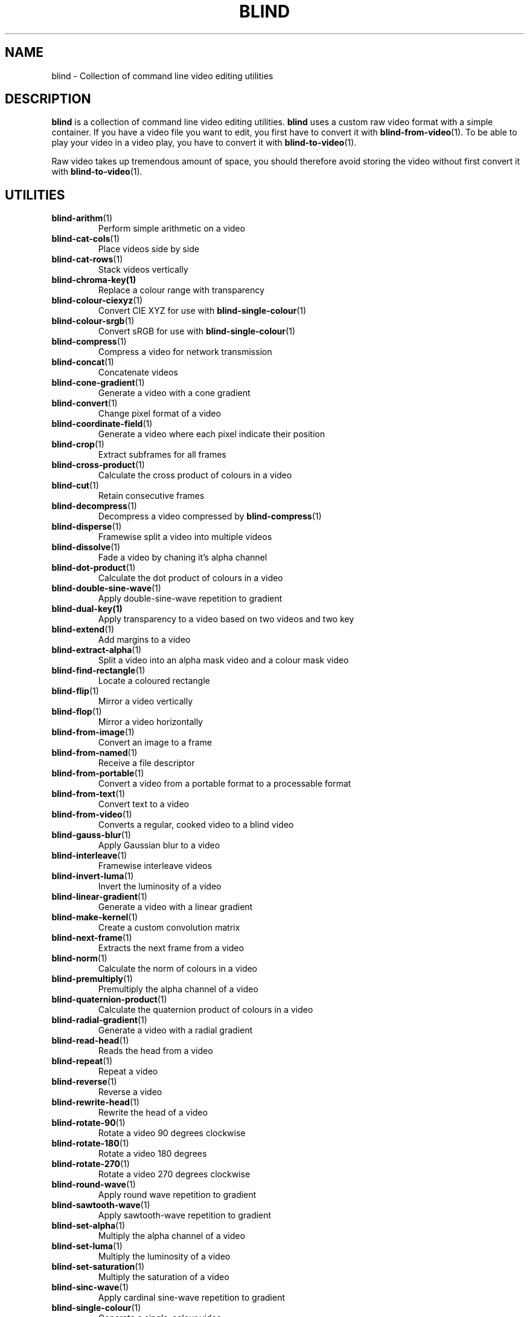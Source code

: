.TH BLIND 7 blind
.SH NAME
blind - Collection of command line video editing utilities
.SH DESCRIPTION
.B blind
is a collection of command line video editing utilities.
.B blind
uses a custom raw video format with a simple container.
If you have a video file you want to edit, you first
have to convert it with
.BR blind-from-video (1).
To be able to play your video in a video play, you
have to convert it with
.BR blind-to-video (1).
.P
Raw video takes up tremendous amount of space, you
should therefore avoid storing the video without
first convert it with
.BR blind-to-video (1).
.SH UTILITIES
.TP
.BR blind-arithm (1)
Perform simple arithmetic on a video
.TP
.BR blind-cat-cols (1)
Place videos side by side
.TP
.BR blind-cat-rows (1)
Stack videos vertically
.TP
.BR blind-chroma-key(1)
Replace a colour range with transparency
.TP
.BR blind-colour-ciexyz (1)
Convert CIE XYZ for use with
.BR blind-single-colour (1)
.TP
.BR blind-colour-srgb (1)
Convert sRGB for use with
.BR blind-single-colour (1)
.TP
.BR blind-compress (1)
Compress a video for network transmission
.TP
.BR blind-concat (1)
Concatenate videos
.TP
.BR blind-cone-gradient (1)
Generate a video with a cone gradient
.TP
.BR blind-convert (1)
Change pixel format of a video
.TP
.BR blind-coordinate-field (1)
Generate a video where each pixel indicate their position
.TP
.BR blind-crop (1)
Extract subframes for all frames
.TP
.BR blind-cross-product (1)
Calculate the cross product of colours in a video
.TP
.BR blind-cut (1)
Retain consecutive frames
.TP
.BR blind-decompress (1)
Decompress a video compressed by
.BR blind-compress (1)
.TP
.BR blind-disperse (1)
Framewise split a video into multiple videos
.TP
.BR blind-dissolve (1)
Fade a video by chaning it's alpha channel
.TP
.BR blind-dot-product (1)
Calculate the dot product of colours in a video
.TP
.BR blind-double-sine-wave (1)
Apply double-sine-wave repetition to gradient
.TP
.BR blind-dual-key(1)
Apply transparency to a video based on two videos and two key
.TP
.BR blind-extend (1)
Add margins to a video
.TP
.BR blind-extract-alpha (1)
Split a video into an alpha mask video and a colour mask video
.TP
.BR blind-find-rectangle (1)
Locate a coloured rectangle
.TP
.BR blind-flip (1)
Mirror a video vertically
.TP
.BR blind-flop (1)
Mirror a video horizontally
.TP
.BR blind-from-image (1)
Convert an image to a frame
.TP
.BR blind-from-named (1)
Receive a file descriptor
.TP
.BR blind-from-portable (1)
Convert a video from a portable format to a processable format
.TP
.BR blind-from-text (1)
Convert text to a video
.TP
.BR blind-from-video (1)
Converts a regular, cooked video to a blind video
.TP
.BR blind-gauss-blur (1)
Apply Gaussian blur to a video
.TP
.BR blind-interleave (1)
Framewise interleave videos
.TP
.BR blind-invert-luma (1)
Invert the luminosity of a video
.TP
.BR blind-linear-gradient (1)
Generate a video with a linear gradient
.TP
.BR blind-make-kernel (1)
Create a custom convolution matrix
.TP
.BR blind-next-frame (1)
Extracts the next frame from a video
.TP
.BR blind-norm (1)
Calculate the norm of colours in a video
.TP
.BR blind-premultiply (1)
Premultiply the alpha channel of a video
.TP
.BR blind-quaternion-product (1)
Calculate the quaternion product of colours in a video
.TP
.BR blind-radial-gradient (1)
Generate a video with a radial gradient
.TP
.BR blind-read-head (1)
Reads the head from a video
.TP
.BR blind-repeat (1)
Repeat a video
.TP
.BR blind-reverse (1)
Reverse a video
.TP
.BR blind-rewrite-head (1)
Rewrite the head of a video
.TP
.BR blind-rotate-90 (1)
Rotate a video 90 degrees clockwise
.TP
.BR blind-rotate-180 (1)
Rotate a video 180 degrees
.TP
.BR blind-rotate-270 (1)
Rotate a video 270 degrees clockwise
.TP
.BR blind-round-wave (1)
Apply round wave repetition to gradient
.TP
.BR blind-sawtooth-wave (1)
Apply sawtooth-wave repetition to gradient
.TP
.BR blind-set-alpha (1)
Multiply the alpha channel of a video
.TP
.BR blind-set-luma (1)
Multiply the luminosity of a video
.TP
.BR blind-set-saturation (1)
Multiply the saturation of a video
.TP
.BR blind-sinc-wave (1)
Apply cardinal sine-wave repetition to gradient
.TP
.BR blind-single-colour (1)
Generate a single-colour video
.TP
.BR blind-sine-wave (1)
Apply sine-wave repetition to gradient
.TP
.BR blind-skip-pattern (1)
Skips frames in a video according to pattern
.TP
.BR blind-spectrum (1)
Transform a gradient into a spectrum
.TP
.BR blind-spiral-gradient (1)
Generate a video with a spiral gradient
.TP
.BR blind-split (1)
Split a video, by frame, into multiple videos
.TP
.BR blind-split-cols (1)
Split a video vertically into multiple videos
.TP
.BR blind-split-rows (1)
Split a video horizontally into multiple videos
.TP
.BR blind-square-gradient (1)
Generate a video with a square gradient
.TP
.BR blind-stack (1)
Overlay videos
.TP
.BR blind-tee (1)
/dev/fd/ aware
.BR tee (1)
implementation
.TP
.BR blind-time-blur (1)
Draw new frames on top of old frames with partial alpha
.TP
.BR blind-to-image (1)
Convert a frame to an image
.TP
.BR blind-to-named (1)
Send a file descriptor
.TP
.BR blind-to-portable (1)
Convert a video to a portable format
.TP
.BR blind-to-text (1)
Convert a video to text
.TP
.BR blind-to-video (1)
Converts blind video to a regular video
.TP
.BR blind-tranlate (1)
Perform framewise translation of a video
.TP
.BR blind-transpose (1)
Transpose a video
.TP
.BR blind-triangular-wave (1)
Apply triangular wave repetition to gradient
.TP
.BR blind-unpremultiply (1)
Unpremultiply the alpha channel of a video
.TP
.BR blind-vector-projection (1)
Calculate the projection or rejection of colours in a video
.TP
.BR blind-write-head (1)
Writes the head of a video
.SH SEE ALSO
.BR ffmpeg (1),
.BR ffprobe (1),
.BR convert (1),
.BR sox (1),
.BR rubberband (1),
.BR soundstretch (1)
.P
.BR blind 's
website:
.RI < http://tools.suckless.org/blind/ >.
.SH AUTHORS
Mattias Andrée
.RI < maandree@kth.se >
